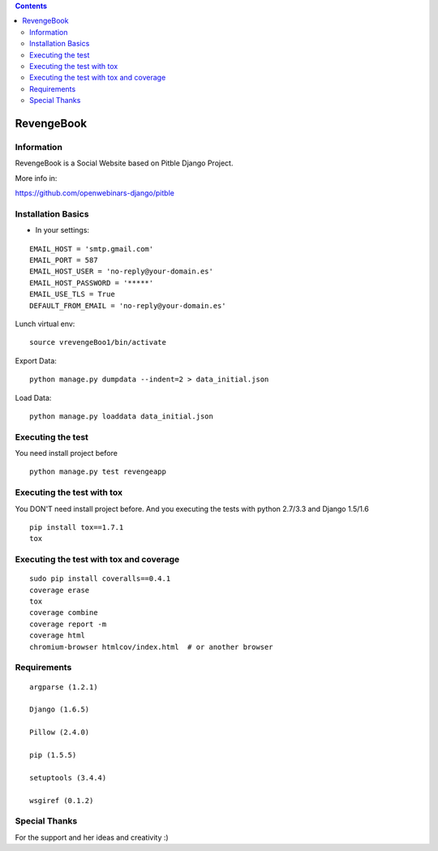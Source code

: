 .. contents::

======
RevengeBook
======

Information
===========
.. image:: https://travis-ci.org/avara1986/RevengeBook.svg?branch=master
    :target: https://travis-ci.org/avara1986/RevengeBook


.. image:: https://coveralls.io/repos/avara1986/RevengeBook/badge.png
  :target: https://coveralls.io/r/avara1986/RevengeBook


RevengeBook is a Social Website based on Pitble Django Project.

More info in:

https://github.com/openwebinars-django/pitble

Installation Basics
===================

* In your settings:

::

	EMAIL_HOST = 'smtp.gmail.com'
	EMAIL_PORT = 587
	EMAIL_HOST_USER = 'no-reply@your-domain.es'
	EMAIL_HOST_PASSWORD = '*****'
	EMAIL_USE_TLS = True
	DEFAULT_FROM_EMAIL = 'no-reply@your-domain.es'

Lunch virtual env:

::

	source vrevengeBoo1/bin/activate

Export Data:

::

	python manage.py dumpdata --indent=2 > data_initial.json
	
Load Data:

::

	python manage.py loaddata data_initial.json
	
Executing the test
==================

You need install project before

::

    python manage.py test revengeapp


Executing the test with tox
===========================

You DON'T need install project before. And you executing the tests with python 2.7/3.3 and Django 1.5/1.6

::

    pip install tox==1.7.1
    tox


Executing the test with tox and coverage
========================================

::

    sudo pip install coveralls==0.4.1
    coverage erase
    tox
    coverage combine
    coverage report -m
    coverage html
    chromium-browser htmlcov/index.html  # or another browser

Requirements
============

::

	argparse (1.2.1)
	
	Django (1.6.5)
	
	Pillow (2.4.0)
	
	pip (1.5.5)
	
	setuptools (3.4.4)
	
	wsgiref (0.1.2)


Special Thanks
==============

For the support and her ideas and creativity :)

